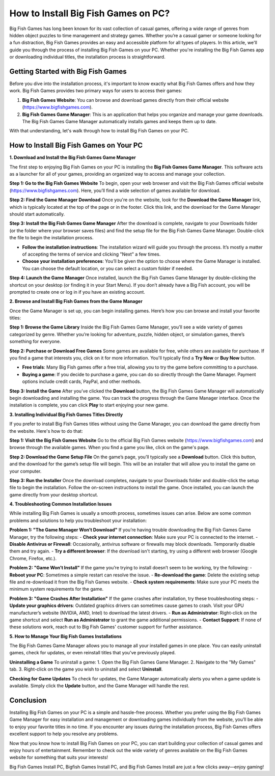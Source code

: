 How to Install Big Fish Games on PC?
============================

.. image:: install.gif
   :alt: My Project Logo
   :width: 400px
   :align: center
   :target: https://softwareinstaller.net/



Big Fish Games has long been known for its vast collection of casual games, offering a wide range of genres from hidden object puzzles to time management and strategy games. Whether you’re a casual gamer or someone looking for a fun distraction, Big Fish Games provides an easy and accessible platform for all types of players. In this article, we'll guide you through the process of installing Big Fish Games on your PC. Whether you're installing the Big Fish Games app or downloading individual titles, the installation process is straightforward.

Getting Started with Big Fish Games
------------------------------------

Before you dive into the installation process, it's important to know exactly what Big Fish Games offers and how they work. Big Fish Games provides two primary ways for users to access their games:

1. **Big Fish Games Website**: You can browse and download games directly from their official website (https://www.bigfishgames.com).
2. **Big Fish Games Game Manager**: This is an application that helps you organize and manage your game downloads. The Big Fish Games Game Manager automatically installs games and keeps them up to date.

With that understanding, let's walk through how to install Big Fish Games on your PC.

How to Install Big Fish Games on Your PC
-----------------------------------------

**1. Download and Install the Big Fish Games Game Manager**

The first step to enjoying Big Fish Games on your PC is installing the **Big Fish Games Game Manager**. This software acts as a launcher for all of your games, providing an organized way to access and manage your collection.

**Step 1: Go to the Big Fish Games Website**
To begin, open your web browser and visit the Big Fish Games official website (https://www.bigfishgames.com). Here, you’ll find a wide selection of games available for download.

**Step 2: Find the Game Manager Download**
Once you're on the website, look for the **Download the Game Manager** link, which is typically located at the top of the page or in the footer. Click this link, and the download for the Game Manager should start automatically.

**Step 3: Install the Big Fish Games Game Manager**
After the download is complete, navigate to your Downloads folder (or the folder where your browser saves files) and find the setup file for the Big Fish Games Game Manager. Double-click the file to begin the installation process.

- **Follow the installation instructions**: The installation wizard will guide you through the process. It’s mostly a matter of accepting the terms of service and clicking "Next" a few times.
- **Choose your installation preferences**: You’ll be given the option to choose where the Game Manager is installed. You can choose the default location, or you can select a custom folder if needed.

**Step 4: Launch the Game Manager**
Once installed, launch the Big Fish Games Game Manager by double-clicking the shortcut on your desktop (or finding it in your Start Menu). If you don’t already have a Big Fish account, you will be prompted to create one or log in if you have an existing account.

**2. Browse and Install Big Fish Games from the Game Manager**

Once the Game Manager is set up, you can begin installing games. Here’s how you can browse and install your favorite titles:

**Step 1: Browse the Game Library**
Inside the Big Fish Games Game Manager, you’ll see a wide variety of games categorized by genre. Whether you’re looking for adventure, puzzle, hidden object, or simulation games, there’s something for everyone.

**Step 2: Purchase or Download Free Games**
Some games are available for free, while others are available for purchase. If you find a game that interests you, click on it for more information. You'll typically find a **Try Now** or **Buy Now** button.

- **Free trials**: Many Big Fish games offer a free trial, allowing you to try the game before committing to a purchase. 
- **Buying a game**: If you decide to purchase a game, you can do so directly through the Game Manager. Payment options include credit cards, PayPal, and other methods.

**Step 3: Install the Game**
After you’ve clicked the **Download** button, the Big Fish Games Game Manager will automatically begin downloading and installing the game. You can track the progress through the Game Manager interface. Once the installation is complete, you can click **Play** to start enjoying your new game.

**3. Installing Individual Big Fish Games Titles Directly**

If you prefer to install Big Fish Games titles without using the Game Manager, you can download the game directly from the website. Here's how to do that:

**Step 1: Visit the Big Fish Games Website**
Go to the official Big Fish Games website (https://www.bigfishgames.com) and browse through the available games. When you find a game you like, click on the game's page.

**Step 2: Download the Game Setup File**
On the game’s page, you’ll typically see a **Download** button. Click this button, and the download for the game’s setup file will begin. This will be an installer that will allow you to install the game on your computer.

**Step 3: Run the Installer**
Once the download completes, navigate to your Downloads folder and double-click the setup file to begin the installation. Follow the on-screen instructions to install the game. Once installed, you can launch the game directly from your desktop shortcut.

**4. Troubleshooting Common Installation Issues**

While installing Big Fish Games is usually a smooth process, sometimes issues can arise. Below are some common problems and solutions to help you troubleshoot your installation:

**Problem 1: "The Game Manager Won’t Download"**
If you’re having trouble downloading the Big Fish Games Game Manager, try the following steps:
- **Check your internet connection**: Make sure your PC is connected to the internet.
- **Disable Antivirus or Firewall**: Occasionally, antivirus software or firewalls may block downloads. Temporarily disable them and try again.
- **Try a different browser**: If the download isn't starting, try using a different web browser (Google Chrome, Firefox, etc.).

**Problem 2: "Game Won’t Install"**
If the game you’re trying to install doesn’t seem to be working, try the following:
- **Reboot your PC**: Sometimes a simple restart can resolve the issue.
- **Re-download the game**: Delete the existing setup file and re-download it from the Big Fish Games website.
- **Check system requirements**: Make sure your PC meets the minimum system requirements for the game.

**Problem 3: "Game Crashes After Installation"**
If the game crashes after installation, try these troubleshooting steps:
- **Update your graphics drivers**: Outdated graphics drivers can sometimes cause games to crash. Visit your GPU manufacturer’s website (NVIDIA, AMD, Intel) to download the latest drivers.
- **Run as Administrator**: Right-click on the game shortcut and select **Run as Administrator** to grant the game additional permissions.
- **Contact Support**: If none of these solutions work, reach out to Big Fish Games' customer support for further assistance.

**5. How to Manage Your Big Fish Games Installations**

The Big Fish Games Game Manager allows you to manage all your installed games in one place. You can easily uninstall games, check for updates, or even reinstall titles that you've previously played.

**Uninstalling a Game**
To uninstall a game:
1. Open the Big Fish Games Game Manager.
2. Navigate to the "My Games" tab.
3. Right-click on the game you wish to uninstall and select **Uninstall**.

**Checking for Game Updates**
To check for updates, the Game Manager automatically alerts you when a game update is available. Simply click the **Update** button, and the Game Manager will handle the rest.

Conclusion
-------------
Installing Big Fish Games on your PC is a simple and hassle-free process. Whether you prefer using the Big Fish Games Game Manager for easy installation and management or downloading games individually from the website, you’ll be able to enjoy your favorite titles in no time. If you encounter any issues during the installation process, Big Fish Games offers excellent support to help you resolve any problems. 

Now that you know how to install Big Fish Games on your PC, you can start building your collection of casual games and enjoy hours of entertainment. Remember to check out the wide variety of genres available on the Big Fish Games website for something that suits your interests!

Big Fish Games Install PC, Bigfish Games Install PC, and Big Fish Games Install are just a few clicks away—enjoy gaming!
